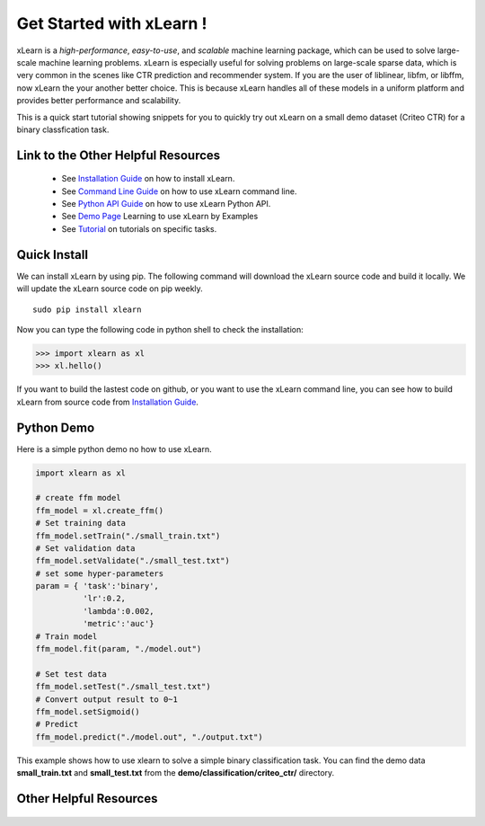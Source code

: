 .. xlearn_doc documentation master file, created by
   sphinx-quickstart on Sun Dec  3 18:43:51 2017.
   You can adapt this file completely to your liking, but it should at least
   contain the root `toctree` directive.

Get Started with xLearn !
^^^^^^^^^^^^^^^^^^^^^^^^^^^

xLearn is a *high-performance*, *easy-to-use*, and *scalable* machine learning package, 
which can be used to solve large-scale machine learning problems. xLearn is especially useful 
for solving problems on large-scale sparse data, which is very common in the scenes like CTR 
prediction and recommender system. If you are the user of liblinear, libfm, or libffm, now xLearn 
the your another better choice. This is because xLearn handles all of these models in a uniform 
platform and provides better performance and scalability.

This is a quick start tutorial showing snippets for you to quickly try out xLearn on a small demo 
dataset (Criteo CTR) for a binary classfication task.

Link to the Other Helpful Resources
----------------------------------------

 * See `Installation Guide`__ on how to install xLearn.
 * See `Command Line Guide`__ on how to use xLearn command line. 
 * See `Python API Guide`__ on how to use xLearn Python API.
 * See `Demo Page`__ Learning to use xLearn by Examples
 * See `Tutorial`__ on tutorials on specific tasks.

Quick Install
----------------------------------

We can install xLearn by using pip. The following command will download the xLearn 
source code and build it locally. We will update the xLearn source code on pip weekly. ::

    sudo pip install xlearn

Now you can type the following code in python shell to check the installation:

>>> import xlearn as xl
>>> xl.hello()

If you want to build the lastest code on github, or you want to use the xLearn command line, 
you can see how to build xLearn from source code from `Installation Guide`__.

Python Demo
----------------------------------

Here is a simple python demo no how to use xLearn.

.. code-block:: python

   import xlearn as xl

   # create ffm model
   ffm_model = xl.create_ffm()
   # Set training data
   ffm_model.setTrain("./small_train.txt")  
   # Set validation data
   ffm_model.setValidate("./small_test.txt") 
   # set some hyper-parameters
   param = { 'task':'binary', 
             'lr':0.2, 
             'lambda':0.002, 
             'metric':'auc'} 
   # Train model
   ffm_model.fit(param, "./model.out")  

   # Set test data
   ffm_model.setTest("./small_test.txt")  
   # Convert output result to 0~1
   ffm_model.setSigmoid()
   # Predict
   ffm_model.predict("./model.out", "./output.txt")  

This example shows how to use xlearn to solve a simple binary classification task. 
You can find the demo data **small_train.txt** and **small_test.txt** from 
the **demo/classification/criteo_ctr/** directory.

Other Helpful Resources
--------------------------------------------

 .. __: install.html
 .. __: install.html
 .. __: command_line.html
 .. __: python_api.html
 .. __: demo.html
 .. __: tutorial.html

 .. toctree::

   install.rst
   command_line.rst
   python_api.rst
   demo.rst
   tutorial.rst